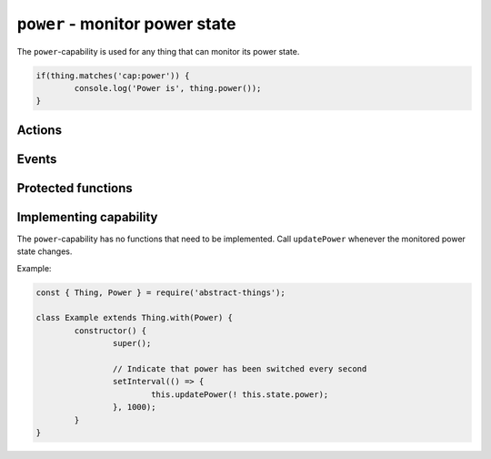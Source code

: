 ``power`` - monitor power state
===================================

The ``power``-capability is used for any thing that can monitor its power
state.

.. sourcecode:: js

	if(thing.matches('cap:power')) {
		console.log('Power is', thing.power());
	}

Actions
--------

.. js:function:: power()

	Get the current power state.

	:returns: Boolean representing the current power state.

	Example:

	.. sourcecode:: js

		const powerIsOn = thing.power();

.. js:attribute:: state.power

	State-key indicating the current power state.

Events
------

.. js:data:: power

	The current power state has changed.

	.. sourcecode:: js

		thing.on('power', power => console.log('power is now:', power));

Protected functions
------------------------

.. js:function:: updatePower(power)

	Update the current power state of the thing. Will change the state key
	``power`` and emit the ``power`` event.

	:param boolean power: The current power state.

Implementing capability
-----------------------

The ``power``-capability has no functions that need to be implemented. Call
``updatePower`` whenever the monitored power state changes.

Example:

.. sourcecode:: js

	const { Thing, Power } = require('abstract-things');

	class Example extends Thing.with(Power) {
		constructor() {
			super();

			// Indicate that power has been switched every second
			setInterval(() => {
				this.updatePower(! this.state.power);
			}, 1000);
		}
	}
